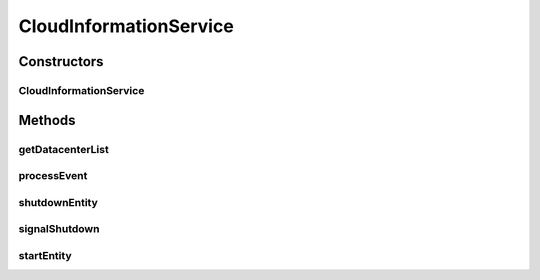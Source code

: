 .. java:import:: org.cloudbus.cloudsim.core.events SimEvent

.. java:import:: org.cloudbus.cloudsim.datacenters Datacenter

.. java:import:: org.cloudbus.cloudsim.util Log

CloudInformationService
=======================

.. java:package:: org.cloudbus.cloudsim.core
   :noindex:

.. java:type:: public class CloudInformationService extends CloudSimEntity

   A Cloud Information Service (CIS) is an entity that provides cloud resource registration, indexing and discovery services. The Cloud hostList tell their readiness to process Cloudlets by registering themselves with this entity. Other entities such as the resource broker can contact this class for resource discovery service, which returns a list of registered resource IDs.

   In summary, it acts like a yellow page service. This class will be created by CloudSim upon initialisation of the simulation. Hence, do not need to worry about creating an object of this class.

   :author: Manzur Murshed, Rajkumar Buyya

Constructors
------------
CloudInformationService
^^^^^^^^^^^^^^^^^^^^^^^

.. java:constructor::  CloudInformationService(CloudSim simulation)
   :outertype: CloudInformationService

   Instantiates a new CloudInformationService object.

   :param simulation: The CloudSim instance that represents the simulation the Entity is related to

Methods
-------
getDatacenterList
^^^^^^^^^^^^^^^^^

.. java:method:: public Set<Datacenter> getDatacenterList()
   :outertype: CloudInformationService

   Gets the list of all registered Datacenters.

processEvent
^^^^^^^^^^^^

.. java:method:: @Override public void processEvent(SimEvent ev)
   :outertype: CloudInformationService

shutdownEntity
^^^^^^^^^^^^^^

.. java:method:: @Override public void shutdownEntity()
   :outertype: CloudInformationService

signalShutdown
^^^^^^^^^^^^^^

.. java:method:: protected void signalShutdown(Collection<? extends SimEntity> list)
   :outertype: CloudInformationService

   Sends a \ :java:ref:`CloudSimTags.END_OF_SIMULATION`\  signal to all entity IDs mentioned in the given list.

   :param list: List of entities to notify about simulation end

startEntity
^^^^^^^^^^^

.. java:method:: @Override protected void startEntity()
   :outertype: CloudInformationService

   The method has no effect at the current class.

